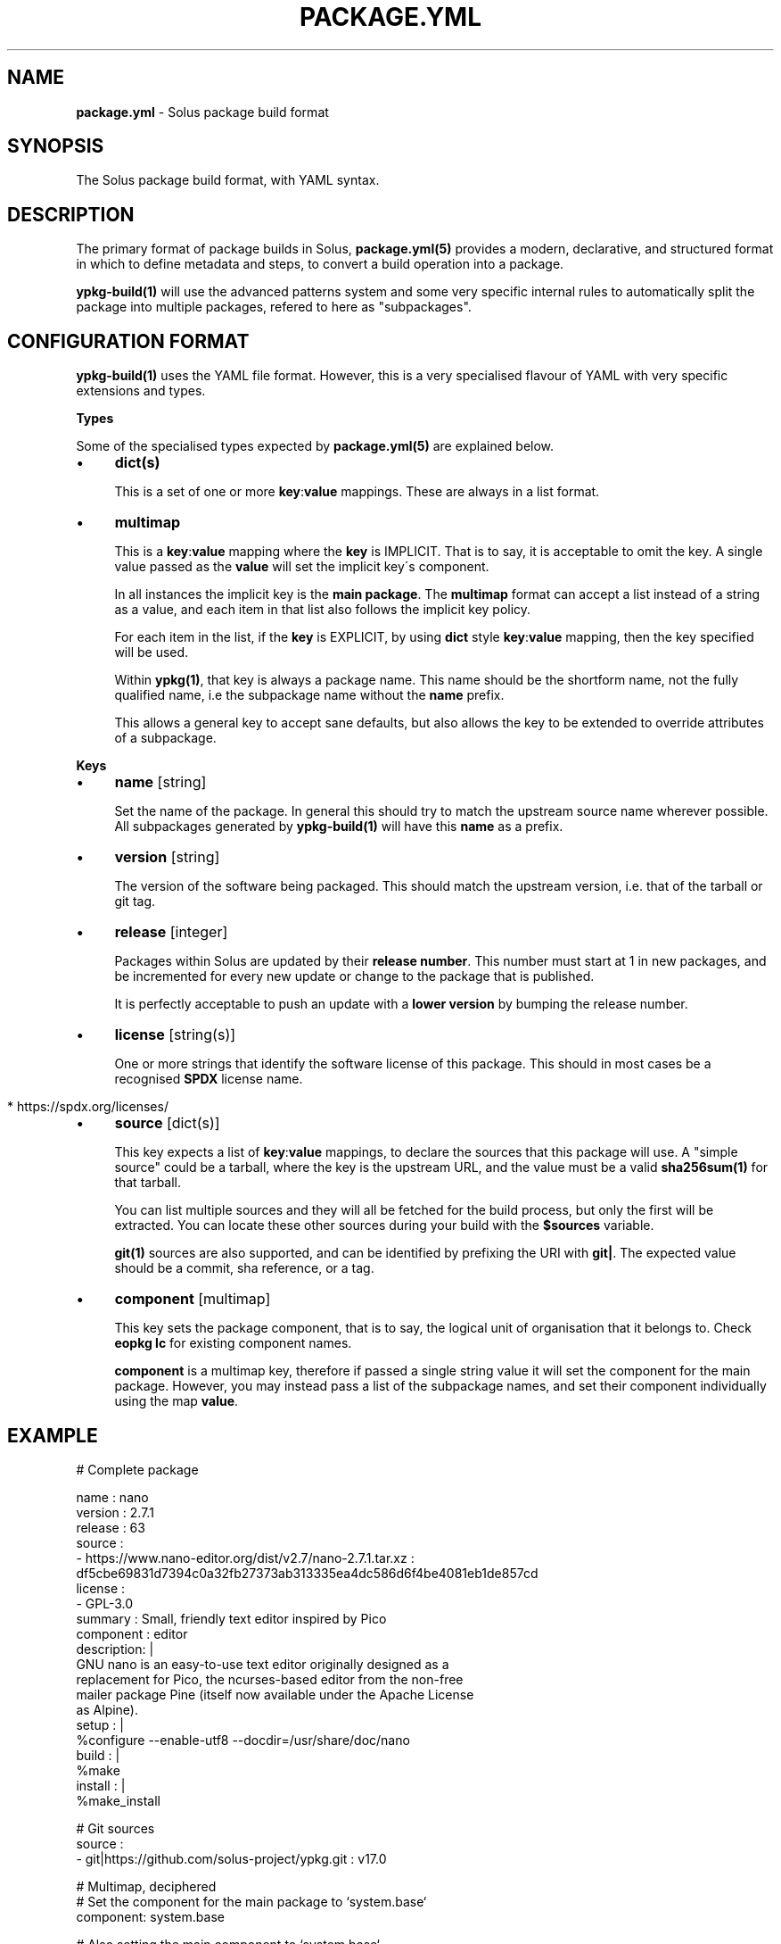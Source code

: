.\" generated with Ronn/v0.7.3
.\" http://github.com/rtomayko/ronn/tree/0.7.3
.
.TH "PACKAGE\.YML" "5" "December 2016" "" ""
.
.SH "NAME"
\fBpackage\.yml\fR \- Solus package build format
.
.SH "SYNOPSIS"
.
.nf

The Solus package build format, with YAML syntax\.
.
.fi
.
.SH "DESCRIPTION"
The primary format of package builds in Solus, \fBpackage\.yml(5)\fR provides a modern, declarative, and structured format in which to define metadata and steps, to convert a build operation into a package\.
.
.P
\fBypkg\-build(1)\fR will use the advanced patterns system and some very specific internal rules to automatically split the package into multiple packages, refered to here as "subpackages"\.
.
.SH "CONFIGURATION FORMAT"
\fBypkg\-build(1)\fR uses the YAML file format\. However, this is a very specialised flavour of YAML with very specific extensions and types\.
.
.P
\fBTypes\fR
.
.P
Some of the specialised types expected by \fBpackage\.yml(5)\fR are explained below\.
.
.IP "\(bu" 4
\fBdict(s)\fR
.
.IP
This is a set of one or more \fBkey\fR:\fBvalue\fR mappings\. These are always in a list format\.
.
.IP "\(bu" 4
\fBmultimap\fR
.
.IP
This is a \fBkey\fR:\fBvalue\fR mapping where the \fBkey\fR is IMPLICIT\. That is to say, it is acceptable to omit the key\. A single value passed as the \fBvalue\fR will set the implicit key\'s component\.
.
.IP
In all instances the implicit key is the \fBmain package\fR\. The \fBmultimap\fR format can accept a list instead of a string as a value, and each item in that list also follows the implicit key policy\.
.
.IP
For each item in the list, if the \fBkey\fR is EXPLICIT, by using \fBdict\fR style \fBkey\fR:\fBvalue\fR mapping, then the key specified will be used\.
.
.IP
Within \fBypkg(1)\fR, that key is always a package name\. This name should be the shortform name, not the fully qualified name, i\.e the subpackage name without the \fBname\fR prefix\.
.
.IP
This allows a general key to accept sane defaults, but also allows the key to be extended to override attributes of a subpackage\.
.
.IP "" 0
.
.P
\fBKeys\fR
.
.IP "\(bu" 4
\fBname\fR [string]
.
.IP
Set the name of the package\. In general this should try to match the upstream source name wherever possible\. All subpackages generated by \fBypkg\-build(1)\fR will have this \fBname\fR as a prefix\.
.
.IP "\(bu" 4
\fBversion\fR [string]
.
.IP
The version of the software being packaged\. This should match the upstream version, i\.e\. that of the tarball or git tag\.
.
.IP "\(bu" 4
\fBrelease\fR [integer]
.
.IP
Packages within Solus are updated by their \fBrelease number\fR\. This number must start at 1 in new packages, and be incremented for every new update or change to the package that is published\.
.
.IP
It is perfectly acceptable to push an update with a \fBlower version\fR by bumping the release number\.
.
.IP "\(bu" 4
\fBlicense\fR [string(s)]
.
.IP
One or more strings that identify the software license of this package\. This should in most cases be a recognised \fBSPDX\fR license name\.
.
.IP "" 4
.
.nf

  * https://spdx\.org/licenses/
.
.fi
.
.IP "" 0

.
.IP "\(bu" 4
\fBsource\fR [dict(s)]
.
.IP
This key expects a list of \fBkey\fR:\fBvalue\fR mappings, to declare the sources that this package will use\. A "simple source" could be a tarball, where the key is the upstream URL, and the value must be a valid \fBsha256sum(1)\fR for that tarball\.
.
.IP
You can list multiple sources and they will all be fetched for the build process, but only the first will be extracted\. You can locate these other sources during your build with the \fB$sources\fR variable\.
.
.IP
\fBgit(1)\fR sources are also supported, and can be identified by prefixing the URI with \fBgit|\fR\. The expected value should be a commit, sha reference, or a tag\.
.
.IP "\(bu" 4
\fBcomponent\fR [multimap]
.
.IP
This key sets the package component, that is to say, the logical unit of organisation that it belongs to\. Check \fBeopkg lc\fR for existing component names\.
.
.IP
\fBcomponent\fR is a multimap key, therefore if passed a single string value it will set the component for the main package\. However, you may instead pass a list of the subpackage names, and set their component individually using the map \fBvalue\fR\.
.
.IP "" 0
.
.SH "EXAMPLE"
.
.nf

# Complete package

name       : nano
version    : 2\.7\.1
release    : 63
source     :
    \- https://www\.nano\-editor\.org/dist/v2\.7/nano\-2\.7\.1\.tar\.xz : df5cbe69831d7394c0a32fb27373ab313335ea4dc586d6f4be4081eb1de857cd
license    :
    \- GPL\-3\.0
summary    : Small, friendly text editor inspired by Pico
component  : editor
description: |
    GNU nano is an easy\-to\-use text editor originally designed as a
    replacement for Pico, the ncurses\-based editor from the non\-free
    mailer package Pine (itself now available under the Apache License
    as Alpine)\.
setup      : |
    %configure \-\-enable\-utf8 \-\-docdir=/usr/share/doc/nano
build      : |
    %make
install    : |
    %make_install

# Git sources
source     :
    \- git|https://github\.com/solus\-project/ypkg\.git : v17\.0

# Multimap, deciphered
# Set the component for the main package to `system\.base`
component: system\.base

# Also setting the main component to `system\.base`
component:
    \- system\.base

# Set the component of the main package to system\.base, but set the
# component for subpackage `devel` to `programming\.devel`
component:
    \- system\.base
    \- devel: programming\.devel
.
.fi
.
.SH "COPYRIGHT"
.
.IP "\(bu" 4
Copyright © 2016 Ikey Doherty, License: CC\-BY\-SA\-3\.0
.
.IP "" 0
.
.SH "SEE ALSO"
\fBsolbuild(1)\fR, \fBypkg(1)\fR \fBypkg\-build(1)\fR, \fBypkg\-install\-deps(1)\fR
.
.IP "\(bu" 4
https://wiki\.solus\-project\.com/Package\.yml
.
.IP "\(bu" 4
https://github\.com/solus\-project/ypkg
.
.IP "\(bu" 4
https://wiki\.solus\-project\.com/Packaging
.
.IP "\(bu" 4
https://spdx\.org/licenses/
.
.IP "" 0
.
.SH "NOTES"
Creative Commons Attribution\-ShareAlike 3\.0 Unported
.
.IP "\(bu" 4
http://creativecommons\.org/licenses/by\-sa/3\.0/
.
.IP "" 0

